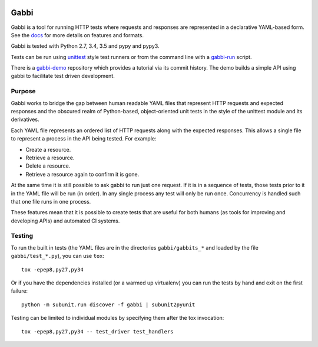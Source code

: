 .. image:: https://travis-ci.org/cdent/gabbi.svg?branch=master
    :target: https://travis-ci.org/cdent/gabbi
.. image:: https://readthedocs.org/projects/gabbi/badge/?version=latest
    :target: https://gabbi.readthedocs.org/en/latest/
    :alt: Documentation Status

Gabbi
=====

Gabbi is a tool for running HTTP tests where requests and responses
are represented in a declarative YAML-based form. See the docs_ for
more details on features and formats.

Gabbi is tested with Python 2.7, 3.4, 3.5 and pypy and pypy3.

Tests can be run using `unittest`_ style test runners or from the
command line with a `gabbi-run`_ script.

There is a `gabbi-demo`_ repository which provides a tutorial via
its commit history. The demo builds a simple API using gabbi to
facilitate test driven development.

.. _docs: https://gabbi.readthedocs.org/
.. _gabbi-demo: https://github.com/cdent/gabbi-demo
.. _unittest: https://gabbi.readthedocs.org/en/latest/example.html#loader
.. _gabbi-run: https://gabbi.readthedocs.org/en/latest/runner.html

Purpose
-------

Gabbi works to bridge the gap between human readable YAML files that
represent HTTP requests and expected responses and the obscured realm of
Python-based, object-oriented unit tests in the style of the unittest
module and its derivatives.

Each YAML file represents an ordered list of HTTP requests along with
the expected responses. This allows a single file to represent a
process in the API being tested. For example:

* Create a resource.
* Retrieve a resource.
* Delete a resource.
* Retrieve a resource again to confirm it is gone.

At the same time it is still possible to ask gabbi to run just one
request. If it is in a sequence of tests, those tests prior to it in
the YAML file will be run (in order). In any single process any test
will only be run once. Concurrency is handled such that one file
runs in one process.

These features mean that it is possible to create tests that are
useful for both humans (as tools for improving and developing APIs)
and automated CI systems.

Testing
-------

To run the built in tests (the YAML files are in the directories
``gabbi/gabbits_*`` and loaded by the file ``gabbi/test_*.py``),
you can use ``tox``::

    tox -epep8,py27,py34

Or if you have the dependencies installed (or a warmed up
virtualenv) you can run the tests by hand and exit on the first
failure::

    python -m subunit.run discover -f gabbi | subunit2pyunit

Testing can be limited to individual modules by specifying them
after the tox invocation::

    tox -epep8,py27,py34 -- test_driver test_handlers
